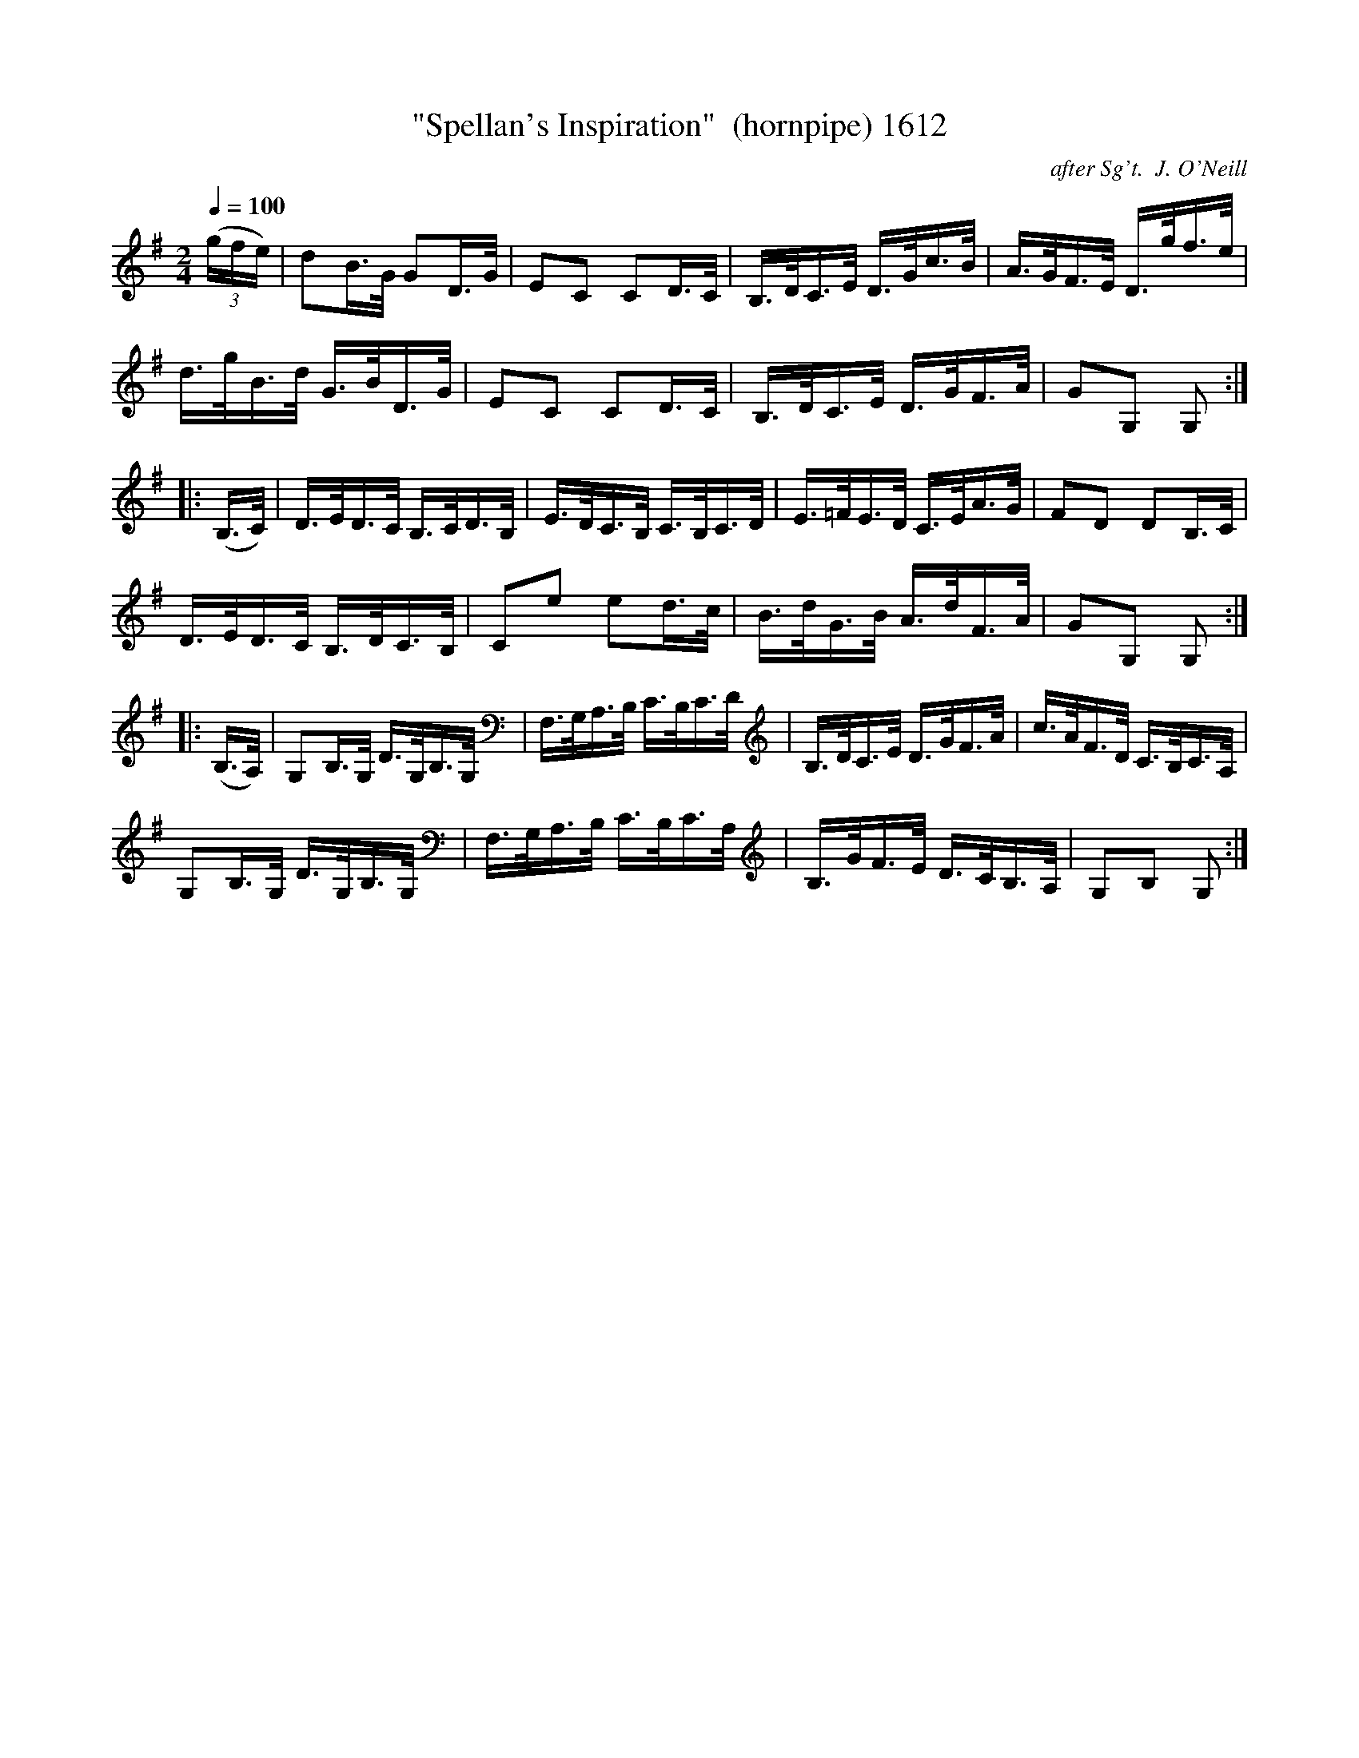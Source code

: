 X:1612
T:"Spellan's Inspiration"  (hornpipe) 1612
C:after Sg't.  J. O'Neill
N:Slowed for learning
B:O'Neill's Music Of Ireland (The 1850) Lyon & Healy, Chicago, 1903 edition
Z:FROM O'NEILL'S TO NOTEWORTHY, FROM NOTEWORTHY TO ABC, MIDI AND .TXT BY VINCE
BRENNAN July 2003 (HTTP://WWW.SOSYOURMOM.COM)
N:Transposed from Bb
Q:1/4=100
I:abc2nwc
M:2/4
L:1/16
K:G
(3(gfe)|d2B3/2G/2 G2D3/2G/2|E2C2 C2D3/2C/2|B,3/2D/2C3/2E/2 D3/2G/2c3/2B/2|A3/2G/2F3/2E/2 D3/2g/2f3/2e/2|
d3/2g/2B3/2d/2 G3/2B/2D3/2G/2|E2C2 C2D3/2C/2|B,3/2D/2C3/2E/2 D3/2G/2F3/2A/2|G2G,2 G,2:|
|:(B,3/2C/2)|D3/2E/2D3/2C/2 B,3/2C/2D3/2B,/2|E3/2D/2C3/2B,/2 C3/2B,/2C3/2D/2|E3/2=F/2E3/2D/2 C3/2E/2A3/2G/2|F2D2 D2B,3/2C/2|
D3/2E/2D3/2C/2 B,3/2D/2C3/2B,/2|C2e2 e2d3/2c/2|B3/2d/2G3/2B/2 A3/2d/2F3/2A/2|G2G,2 G,2:|
|:(B,3/2A,/2)|G,2B,3/2G,/2 D3/2G,/2B,3/2G,/2|F,3/2G,/2A,3/2B,/2 C3/2B,/2C3/2D/2|B,3/2D/2C3/2E/2 D3/2G/2F3/2A/2|c3/2A/2F3/2D/2 C3/2B,/2C3/2A,/2|
G,2B,3/2G,/2 D3/2G,/2B,3/2G,/2|F,3/2G,/2A,3/2B,/2 C3/2B,/2C3/2A,/2|B,3/2G/2F3/2E/2 D3/2C/2B,3/2A,/2|G,2B,2 G,2:|


